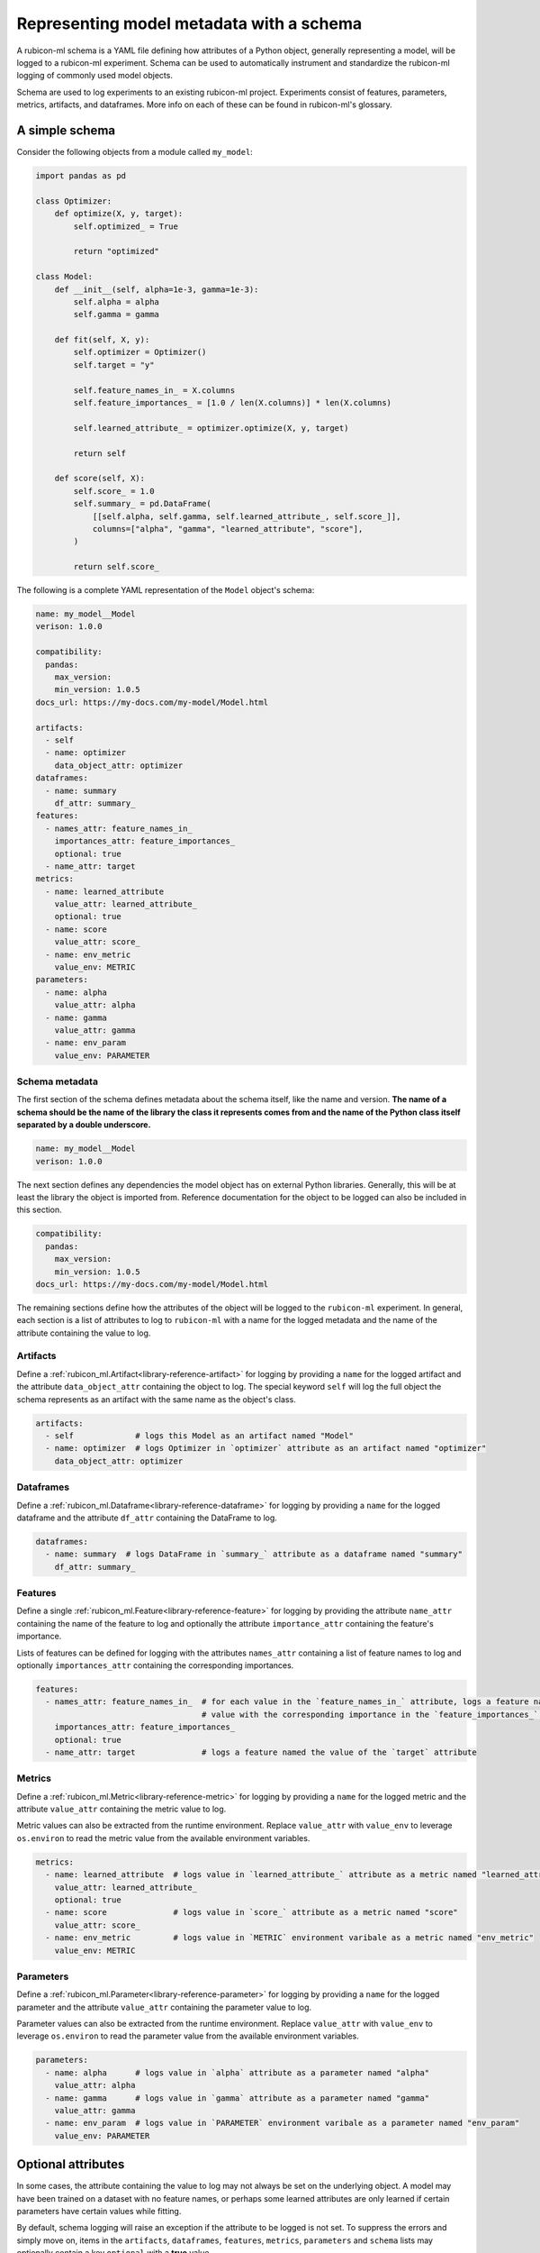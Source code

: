 .. _schema-representation:

Representing model metadata with a schema
*****************************************

A rubicon-ml schema is a YAML file defining how attributes of a Python object, generally
representing a model, will be logged to a rubicon-ml experiment. Schema can
be used to automatically instrument and standardize the rubicon-ml logging of commonly
used model objects.

Schema are used to log experiments to an existing rubicon-ml project.
Experiments consist of features, parameters, metrics, artifacts, and dataframes. More info
on each of these can be found in rubicon-ml's glossary.

A simple schema
===============

Consider the following objects from a module called ``my_model``:

.. code-block:: python

    import pandas as pd
    
    class Optimizer:
        def optimize(X, y, target):
            self.optimized_ = True
    
            return "optimized"
    
    class Model:
        def __init__(self, alpha=1e-3, gamma=1e-3):
            self.alpha = alpha
            self.gamma = gamma
    
        def fit(self, X, y):
            self.optimizer = Optimizer()
            self.target = "y"
    
            self.feature_names_in_ = X.columns
            self.feature_importances_ = [1.0 / len(X.columns)] * len(X.columns)
    
            self.learned_attribute_ = optimizer.optimize(X, y, target)
    
            return self
    
        def score(self, X):
            self.score_ = 1.0
            self.summary_ = pd.DataFrame(
                [[self.alpha, self.gamma, self.learned_attribute_, self.score_]],
                columns=["alpha", "gamma", "learned_attribute", "score"],
            )
            
            return self.score_

The following is a complete YAML representation of the ``Model`` object's schema:

.. code-block:: yaml

    name: my_model__Model
    verison: 1.0.0
    
    compatibility:
      pandas:
        max_version:
        min_version: 1.0.5
    docs_url: https://my-docs.com/my-model/Model.html
    
    artifacts:
      - self
      - name: optimizer
        data_object_attr: optimizer
    dataframes:
      - name: summary
        df_attr: summary_
    features:
      - names_attr: feature_names_in_
        importances_attr: feature_importances_
        optional: true
      - name_attr: target
    metrics:
      - name: learned_attribute
        value_attr: learned_attribute_
        optional: true
      - name: score
        value_attr: score_
      - name: env_metric
        value_env: METRIC
    parameters:
      - name: alpha
        value_attr: alpha
      - name: gamma
        value_attr: gamma
      - name: env_param
        value_env: PARAMETER

Schema metadata
---------------

The first section of the schema defines metadata about the schema itself,
like the name and version. **The name of a schema should be the name of the
library the class it represents comes from and the name of the Python class itself separated
by a double underscore.**

.. code-block:: yaml

    name: my_model__Model
    verison: 1.0.0

The next section defines any dependencies the model object has on external Python libraries.
Generally, this will be at least the library the object is imported from. Reference documentation
for the object to be logged can also be included in this section.

.. code-block:: yaml

    compatibility:
      pandas:
        max_version:
        min_version: 1.0.5
    docs_url: https://my-docs.com/my-model/Model.html

The remaining sections define how the attributes of the object will be logged to the
``rubicon-ml`` experiment. In general, each section is a list of attributes to log to
``rubicon-ml`` with a name for the logged metadata and the name of the attribute
containing the value to log.

Artifacts
---------

Define a :ref:`rubicon_ml.Artifact<library-reference-artifact>` 
for logging by providing a ``name`` for the logged artifact and the attribute ``data_object_attr``
containing the object to log. The special keyword ``self`` will log the full object the schema
represents as an artifact with the same name as the object's class.

.. code-block:: yaml

    artifacts:
      - self             # logs this Model as an artifact named "Model"
      - name: optimizer  # logs Optimizer in `optimizer` attribute as an artifact named "optimizer"
        data_object_attr: optimizer

Dataframes
----------

Define a :ref:`rubicon_ml.Dataframe<library-reference-dataframe>`
for logging by providing a ``name`` for the logged dataframe and the attribute ``df_attr``
containing the DataFrame to log.

.. code-block:: yaml

    dataframes:
      - name: summary  # logs DataFrame in `summary_` attribute as a dataframe named "summary"
        df_attr: summary_

Features
--------

Define a single :ref:`rubicon_ml.Feature<library-reference-feature>`
for logging by providing the attribute ``name_attr`` containing the name of the feature to log
and optionally the attribute ``importance_attr`` containing the feature's importance.

Lists of features can be defined for logging with the attributes ``names_attr`` containing a
list of feature names to log and optionally ``importances_attr`` containing the corresponding
importances.

.. code-block:: yaml

    features:
      - names_attr: feature_names_in_  # for each value in the `feature_names_in_` attribute, logs a feature named that
                                       # value with the corresponding importance in the `feature_importances_` attribute
        importances_attr: feature_importances_
        optional: true
      - name_attr: target              # logs a feature named the value of the `target` attribute

Metrics
-------

Define a :ref:`rubicon_ml.Metric<library-reference-metric>`
for logging by providing a ``name`` for the logged metric and the attribute ``value_attr``
containing the metric value to log.

Metric values can also be extracted from the runtime environment. Replace ``value_attr`` with ``value_env`` to
leverage ``os.environ`` to read the metric value from the available environment variables.

.. code-block:: yaml

    metrics:
      - name: learned_attribute  # logs value in `learned_attribute_` attribute as a metric named "learned_attribute"
        value_attr: learned_attribute_
        optional: true
      - name: score              # logs value in `score_` attribute as a metric named "score"
        value_attr: score_
      - name: env_metric         # logs value in `METRIC` environment varibale as a metric named "env_metric"
        value_env: METRIC

Parameters
----------

Define a :ref:`rubicon_ml.Parameter<library-reference-parameter>`
for logging by providing a ``name`` for the logged parameter and the attribute ``value_attr``
containing the parameter value to log.

Parameter values can also be extracted from the runtime environment. Replace ``value_attr`` with ``value_env`` to
leverage ``os.environ`` to read the parameter value from the available environment variables.

.. code-block:: yaml

    parameters:
      - name: alpha      # logs value in `alpha` attribute as a parameter named "alpha"
        value_attr: alpha
      - name: gamma      # logs value in `gamma` attribute as a parameter named "gamma"
        value_attr: gamma
      - name: env_param  # logs value in `PARAMETER` environment varibale as a parameter named "env_param"
        value_env: PARAMETER

Optional attributes
===================

In some cases, the attribute containing the value to log may not always be set on the underlying object. A model
may have been trained on a dataset with no feature names, or perhaps some learned attributes are only learned
if certain parameters have certain values while fitting.

By default, schema logging will raise an exception if the attribute to be logged is not set. To suppress the errors
and simply move on, items in the ``artifacts``, ``dataframes``, ``features``, ``metrics``, ``parameters`` and
``schema`` lists may optionally contain a key ``optional`` with a **true** value.

The ``feature_names_in_`` and ``learned_attribute_`` attributes are both marked optional in the example schema
above to handle cases where no feature names were present in the training data and ``learned_attribute_`` was
not learned:

.. code-block:: yaml

    features:
      - names_attr: feature_names_in_
        importances_attr: feature_importances_
        optional: true     # will not error if `feature_importances_` attribute is not set
      - name_attr: target  # **will** error if `target` attribute is not set
    metrics:
      - name: learned_attribute
        value_attr: learned_attribute_
        optional: true     # will not error if `learned_attribute_` attribute is not set

**Note:** Optional items in ``artifacts``, ``dataframes``, ``features``, and ``schema`` will omit the associated
entity from logging entirely if an optional attribute is not set. Optional items in ``metrics`` and ``parameters``
will log the associated entity with the given name and a value of **None** if an optional attribute is not set.

Nested schema
=============

The following is a complete YAML representation of the ``Optimizer`` object's schema:

.. code-block:: yaml

    name: my_model__Optimizer
    verison: 1.0.0

    metrics:
      - name: optimized
        value_attr: optimized_

To apply another schema to one of the attributes of the original object, provide the schema ``name``
to be retrieved via ``registry.get_schema`` and the attribute ``attr`` containing the
object to apply the schema to.

.. code-block:: yaml

    schema:
      - name: my_model__Optimizer  # logs a metric according to the above schema using the object in `optimizer`
      - attr: optimizer

**Note:** Nested schema will add the logged entities to the original experiment created by the parent schema,
not a new experiment. Nested schema cannot have names that conflict with the entites logged by the parent
schema.

The complete schema now looks like this and will log an additional metric ``optimized`` as defined by the
``Optimizer`` schema to the original experiment:

.. code-block:: yaml

    name: my_model__Model
    verison: 1.0.0
    
    compatibility:
      pandas:
        max_version:
        min_version: 1.0.5
    docs_url: https://my-docs.com/my-model/Model.html
    
    artifacts:
      - self
      - name: optimizer
        data_object_attr: optimizer
    dataframes:
      - name: summary
        df_attr: summary_
    features:
      - names_attr: feature_names_in_
        importances_attr: feature_importances_
        optional: true
      - name_attr: target
    metrics:
      - name: learned_attribute
        value_attr: learned_attribute_
        optional: true
      - name: score
        value_attr: score_
      - name: env_metric
        value_env: METRIC
    parameters:
      - name: alpha
        value_attr: alpha
      - name: gamma
        value_attr: gamma
      - name: env_param
        value_env: PARAMETER
    schema:
      - name: my_model__Optimizer
      - attr: optimizer

Hierarchical schema
===================

Some objects may contain a list of other objects that are already represented by a scehma, like
a feature eliminator or hyperparameter optimizer that trained multiple iterations of an underlying model
object.

The ``children`` key can be provided to log each of these underlying objects to a **new experiment**. This
means that a single call to ``project.log_with_schema`` will log **1+n** experiments to ``project`` where
**n** is the number of objects in the list specified by ``children``.

Within the ``children`` key, provide the schema ``name`` for the children objects to be retrieved via
``registry.get_schema`` and the attribute ``attr`` containing the list of child objects.

.. code-block:: yaml

    children:
      - name: my_model__Optimizer  # defines the children's schema
      - attr: optimizers           # logs an experiment according to the schema for each object in `optimizers`

If we replace the nested schema from the previous example with a list of children that adhere to the same
``Optimizer`` schema, the complete schema now looks like this. It will log a single experiment for ``Model``
containing all the information in the original ``Model`` schema, as well as an additional experiment as
defined by the ``Optimizer`` schema for each of the objects in ``Model``'s ``optimizers`` list.

.. code-block:: yaml

    name: my_model__Model
    verison: 1.0.0
    
    compatibility:
      pandas:
        max_version:
        min_version: 1.0.5
    docs_url: https://my-docs.com/my-model/Model.html
    
    artifacts:
      - self
      - name: optimizer
        data_object_attr: optimizer
    children:
      - name: my_model__Optimizer
      - attr: optimizers
    dataframes:
      - name: summary
        df_attr: summary_
    features:
      - names_attr: feature_names_in_
        importances_attr: feature_importances_
        optional: true
      - name_attr: target
    metrics:
      - name: learned_attribute
        value_attr: learned_attribute_
        optional: true
      - name: score
        value_attr: score_
      - name: env_metric
        value_env: METRIC
    parameters:
      - name: alpha
        value_attr: alpha
      - name: gamma
        value_attr: gamma
      - name: env_param
        value_env: PARAMETER

Extending a schema
==================

Consider an extension of ``Model`` named ``NewModel``:

.. code-block:: python

    class NewModel(Model):
        def __init__(self, alpha=1e-3, gamma=1e-3, delta=1e-3):
            super().__init__(alpha=alpha, gamma=gamma)
    
            self.delta = delta
    
        def fit(self, X, y):
            super().fit(X, y)
    
            self.other_learned_attribute_ = self.delta * self.learned_attribute_
    
            return self

To extend an existing schema, provide the name of the schema to extend as the
``extends`` key's value after the new schema's name. This new schema will log everything
in the schema represented by ``extends`` plus any additional values.

.. code-block:: yaml

    name: my_model__NewModel
    extends: my_model__Model
    verison: 1.0.0

The following is a complete YAML representation of the ``NewModel`` object's schema.
This schema will log everything that the ``Model`` schema would with the addition of the
``other_learned_attribute`` metric and ``delta`` parameter from ``NewModel``.

.. code-block:: yaml

    name: my_model__NewModel
    extends: my_model__Model
    verison: 1.0.0
    
    compatibility:
      pandas:
        max_version:
        min_version: 1.0.5
    docs_url: https://my-docs.com/my-model/NewModel.html
    
    metrics:
      - name: other_learned_attribute
        value_attr: other_learned_attribute_
    parameters:
      - name: delta
        value_attr: delta

To see an extended schema in action, check out the "Register a custom
schema" section.
